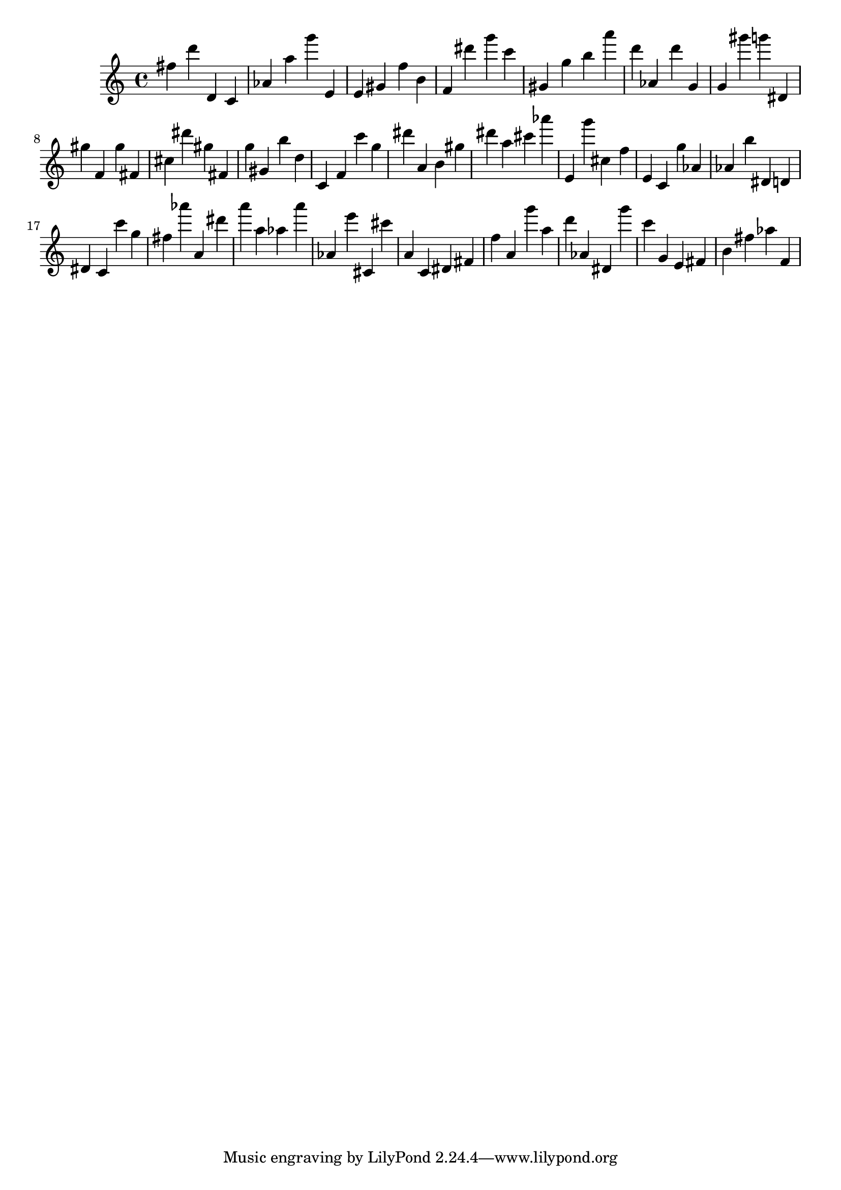 \version "2.18.2"

\score {

{

\clef treble
fis'' d''' d' c' as' a'' g''' e' e' gis' f'' b' f' dis''' g''' c''' gis' g'' b'' a''' d''' as' d''' g' g' gis''' g''' dis' gis'' f' gis'' fis' cis'' dis''' gis'' fis' g'' gis' b'' d'' c' f' c''' g'' dis''' a' b' gis'' dis''' a'' cis''' as''' e' g''' cis'' f'' e' c' g'' as' as' b'' dis' d' dis' c' c''' g'' fis'' as''' a' dis''' a''' a'' as'' a''' as' e''' cis' cis''' a' c' dis' fis' f'' a' g''' a'' d''' as' dis' g''' c''' g' e' fis' b' fis'' as'' f' 
}

 \midi { }
 \layout { }
}
